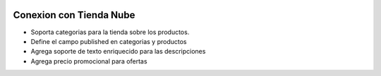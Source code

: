 .. image:: https://img.shields.io/badge/licence-AGPL--3-blue.svg
   :target: http://www.gnu.org/licenses/agpl-3.0-standalone.html
   :alt: License: AGPL-3

Conexion con Tienda Nube
========================

- Soporta categorias para la tienda sobre los productos.
- Define el campo published en categorias y productos
- Agrega soporte de texto enriquecido para las descripciones
- Agrega precio promocional para ofertas
